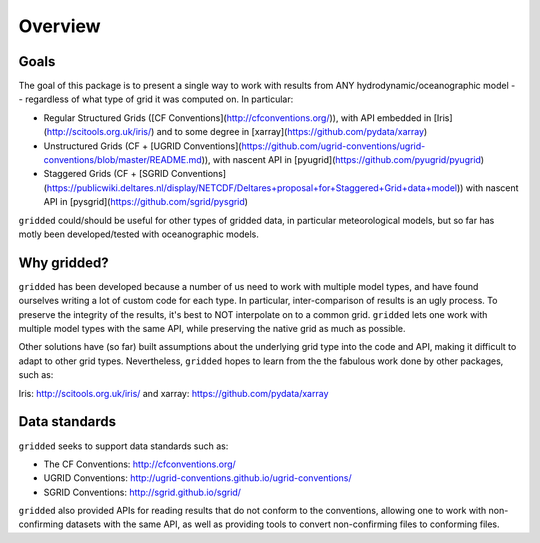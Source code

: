 ########
Overview
########

Goals
=====

The goal of this package is to present a single way to work with results from ANY hydrodynamic/oceanographic model -- regardless of what type of grid it was computed on. In particular:


* Regular Structured Grids ([CF Conventions](http://cfconventions.org/)), with API embedded in [Iris](http://scitools.org.uk/iris/) and to some degree in [xarray](https://github.com/pydata/xarray)

* Unstructured Grids (CF + [UGRID Conventions](https://github.com/ugrid-conventions/ugrid-conventions/blob/master/README.md)), with nascent API in [pyugrid](https://github.com/pyugrid/pyugrid)

* Staggered Grids (CF + [SGRID Conventions](https://publicwiki.deltares.nl/display/NETCDF/Deltares+proposal+for+Staggered+Grid+data+model)) with nascent API in [pysgrid](https://github.com/sgrid/pysgrid)

``gridded`` could/should be useful for other types of gridded data, in particular meteorological models, but so far has motly been developed/tested with oceanographic models.

Why gridded?
============

``gridded`` has been developed because a number of us need to work with multiple model types, and have found ourselves writing a lot of custom code for each type. In particular, inter-comparison of results is an ugly process. To preserve the integrity of the results, it's best to NOT interpolate on to a common grid. ``gridded`` lets one work with multiple model types with the same API, while preserving the native grid as much as possible.

Other solutions have (so far) built assumptions about the underlying grid type into the code and API, making it difficult to adapt to other grid types. Nevertheless, ``gridded`` hopes to learn from the the fabulous work done by other packages, such as:

Iris: http://scitools.org.uk/iris/ and xarray: https://github.com/pydata/xarray

Data standards
==============

``gridded`` seeks to support data standards such as:

* The CF Conventions: http://cfconventions.org/

* UGRID Conventions: http://ugrid-conventions.github.io/ugrid-conventions/

* SGRID Conventions: http://sgrid.github.io/sgrid/

``gridded`` also provided APIs for reading results that do not conform to the conventions, allowing one to work with non-confirming datasets with the same API, as well as providing tools to convert non-confirming files to conforming files.

